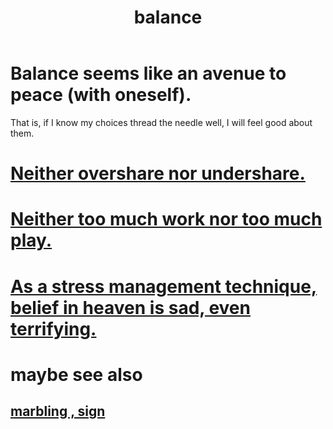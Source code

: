 :PROPERTIES:
:ID:       6e44fba3-c51d-430c-81ac-bd91e8db773b
:ROAM_ALIASES: peace
:END:
#+title: balance
* Balance seems like an avenue to peace (with oneself).
  That is, if I know my choices thread the needle well,
  I will feel good about them.
* [[id:0099068b-7ef0-4413-b3aa-18997353baa4][Neither overshare nor undershare.]]
* [[id:e32322dd-0ae6-4c7c-a619-a32accac8763][Neither too much work nor too much play.]]
* [[id:68459e09-6698-4e47-a961-067d1828513b][As a stress management technique, belief in heaven is sad, even terrifying.]]
* maybe see also
** [[id:5fb0c3e5-a80d-46be-b5c6-26accde35bb3][marbling , sign]]
